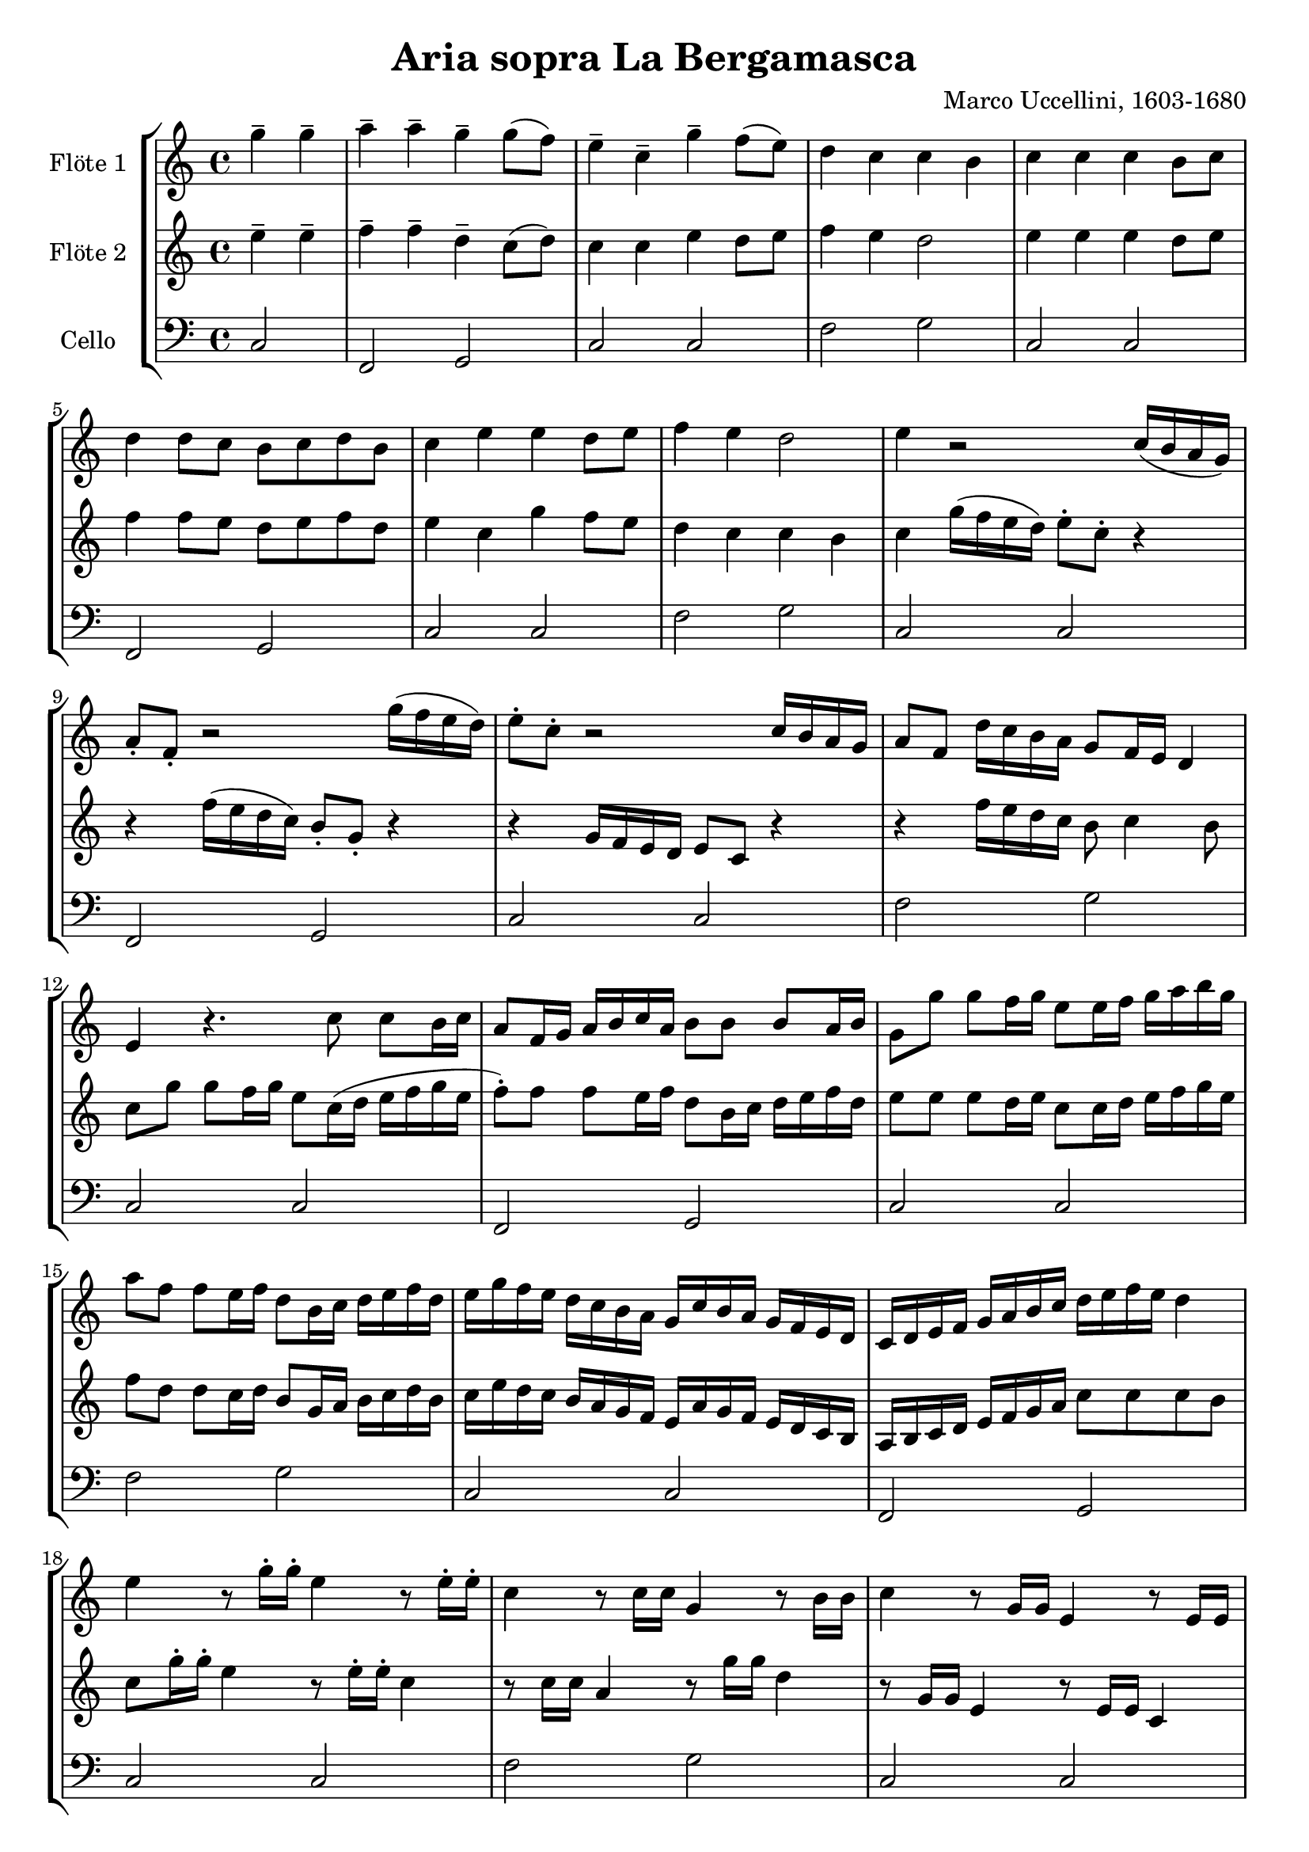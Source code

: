 \version "2.12.3"
globalc= {
  \time 4/4
  \key c \major
}
globalb= {
  \time 4/4
  \key d \major
}
\header {
  title = "Aria sopra La Bergamasca"
  composer = "Marco Uccellini, 1603-1680"
}

GeigeEins = \new Voice \relative c'' {
  \partial 2
  g'-- g-- 
  a-- a-- g-- g8( f8) 
  e4-- c-- g'-- f8( e8) 
  d4 c c b
  c c c b8 c 
  d4 d8 c b c d b 
  c4 e e d8 e 
  f4 e d2  
  e4 r2 c16( b a g) 
  a8-. f-. r2 g'16( f e d) 
  e8-. c-. r2 c16 b a g   
  a8 f d'16 c b a g8 f16 e d4 
  e r4. c'8 c b16 c 
  a8 f16 g a b c a b8 b b a16 b
  g8 g' g8 f16 g e8 e16 f g a b g 
  a8 f f e16 f d8 b16 c d e f d 
  e16 g f e d c b a g c b a g f e d 
  c d e f g a b c d e f e d4
  e r8 g16-. g-. e4 r8 e16-. e-.
  c4 r8 c16 c g4 r8 b16 b 
  c4 r8 g16 g e4 r8 e16 e 
  c8 e'( d c) b-. c4-> b8-. 
  c g'16 g e4 r8 e16 e c4
  r8 g'8 f e d16 e f e d4
  e4 ~ e8. f16 g4 f8. g16 
  a8. g16 f8 e d e f d 
  e4 ~ e8. d16 e4 d8 e 
  f e d c b-. c4-> b8-.
  c4 r4 r8 c8 c b16 c
  a4 r4 r8 b8 b a16 b
  g8 g' g f16 g e8 e e d16 e 
  c8 a16 b c d e f d8 b16 c d e f d
  e8 g g f16 g e8 e e d16 e 
  f8 e d c b c c b
  c4 c g' g 
  a a g g8 f
  e4 c g' f8 e
  d4 c c b
  c c e d8 e 
  f4 d g g8 f 
  e4 c g' f8 e 
  d4 c c b 
  c8 g' g f16 g e8 c16 d e f g e
  f8 f f e16 f d8 b16 c d e f d
  e8 e e d16 e c8 c c b16 c
  a8 f16 g a b c a b8 b b a16 b
  g8 e' e d16 e c8 c c b16 c
  a8 b c2 b4
  c8 g' g f16 g e8 c16 d e f g e
  f8 f f e16 f d8 b16 c d e f d 
  e8 g, g f16 g e8 c16 d e f g e 
  f8 f f e16 f d8 d d16 e f d
  e8 g e g c, c' g c
  a f a f b d b d 
  g, g' e g e c g c
  a f' a, e' d g d g
  e c g e c c e g 
  a f a c g d' c b 
  c4 c16 b c d e4 d16 c d e
  f8. e16 d8 c b c c b 
  c4 r4 r8 g'8 e g 
  f4 r4 r8 b,8 g b
  e,4 r4 r8 g8 e g
  f c' a c b g' d4
  e e g, g a8 b c4 c b
  c c8 b a g a g
  f4 e d2
  c4 g' e' e
  f f8 e d c b4
  c2 g'4 g
  f8 e d c b c4 b8
  c8. c16 e4 c8. c16 g4
  a8. f16 a8 c b2
  c8. c,16 e4 c8. c16 g'4
  a8 b c2 b4
  c16 d e f g f e d c4 g4
  a8 f'16 e d c b a g8 f16 e d4
  c8 d16 e f g a b c8 b a g
  a8 f' f e d16 e f e d4
  c c g g 
  a a g g8 f
  e4 c g' g 
  f e d2
  c4 c e d8 e 
  f4 f d8 e f d
  e4 c e d8 e 
  f4 e d2
  c4 c c' c
  a a b b
  c c g g 
  a8 b c2 b4
  c16 d e f g f e d e a g f e d c b
  a f g a b c d e d e f d g f e d 
  c8 b16 a g f e d c8 g''16 f e d c b
  a8 f16 g a b c a b8 g16 a b c d e
  c8 g' g g e c c c
  a f' f f d b b b
  g g' g f16 g e8 c16 d e f g e
  f8 f f e16 f d8 b16 c d e f d
  e4 e,8 f g a b c
  d4 c2 b4 
  c r4 r8 c16 d e8 g
  f4 r4 r8 b,16 c d8 b
  c16 c, d e f g a b c f, g a b c d e
  f e d c b a g f g e f g a b c d
  e8 g, a16 g a b c8 e, f16 e f g
  a8 f g16 f g a b8 c4 b8
  c4 c e e 
  f e d2
  e4 e8( d) c( d) c( b)
  
  
  \bar "|."
}
 
GeigeZwei = \new Voice \relative c'' {
  \partial 2
  e4-- e-- 
  f-- f-- d-- c8( d) 
  c4 c e d8 e 
  f4 e d2
  e4 e e d8 e 
  f4 f8 e d e f d 
  e4 c g' f8 e 
  d4 c c b
  c g'16( f e d) e8-. c-. r4 
  r4 f16( e d c) b8-. g-. r4 
  r4  g16 f e d e8 c r4
  r4 f'16 e d c b8 c4 b8 
  c g' g f16 g e8 c16( d e f g e 
  f8-.) f f e16 f d8 b16 c d e f d 
  e8 e e d16 e c8 c16 d e f g e
  f8 d d c16 d b8 g16 a b c d b 
  c e d c b a g f e a g f e d c b
  a b c d e f g a c8 c c b 
  c g'16-. g-. e4 r8 e16-. e-. c4
  r8 c16 c a4 r8 g'16 g d4
  r8 g,16 g e4 r8 e16 e c4
  r8 g'8 f e d16 e f e d4
  c4 r8 g''16 g e4 r8 e16 e
  c8 e d c b c4 b8
  c4 ~ c8. d16 e4 d8. e16 
  f8. e16 d8 c b c d b
  c4 ~ c8. f16 g4 f8 g
  a g f e d2
  e8 g g f16 g e4 r4 
  r8 f8 f e16 f d4 r4
  r8 e e d16 e c8 c c b16 c
  a8 f16 g a b c a b8 g16 a b c d b 
  c8 e e d16 e c8 g' g f16 g
  a8 g f e d16 e f e d4
  e8 g g f16 g e8 c16 d e f g e 
  f8 f f e16 f d8 b16 c d e f d
  e8 g, g f16 g e8 c16 d e f g e
  f8 f f e16 f d8 b16 c d e f d
  e8 g e g c, c' g c
  a f a f b d b d
  g, g' e g e c g c
  a f' c e d g d g
  e e16 f g f e d c8 c c b16 c
  a8
  f16 g a b c a b8 b b a16 b
  g8 g' g f16 g e8 c16 d e f g e 
  f8 f f e16 f d8 b16 c d e f d
  e8 g g f16 g e8 e e d16 e
  d8 e f e d2
  e4 e g g
  a a g g8 f
  e4 c g' f8 e
  d4 c c b
  c c e d8 e
  f4 d g g8 f 
  e4 c g' f8 e
  d4 c c b
  c8 e c g e e g g 
  f c' a f b f' e d
  e4 e16 d e f g4 f16 e f g
  a8. g16 f8 e d2
  e8 g e g c,4 r4
  r8 f d f b,4 r4
  r8 g8 e g c,4 r4
  r8 a'8 f a g c c b 
  c4 c e, e 
  f e d2
  c4 e'8 d c b c b 
  a4 c c b 
  c c c' c8 b 
  a4 a8 g f e d4
  e4 c'8 b c b c16 b a g
  a8 g f e d c d16 c d e 
  c4. c8 e4. c8
  f4 a8 f d c d4
  e8 e, c c e4. c8
  f4 e d2
  c2 c'16 d e f g f e d
  c4 a b8 d16 c b a g f
  e2 c8 d16 e f g a b
  c4 d8 c b c4 b8
  c g' g g e c c c 
  a f' f f d b b b 
  g e'16 f g f e d e8 c16 d e f g e 
  f8 f,16 g a b c a b8 g16 a b c d b
  c g a b c d e f g a g f e d c b
  a c d e f f, g a b d e f g g, a b
  c d e f g f e d c g a b c b a g
  a g a b c2 b4
  c c e e 
  f f d d 
  e e g g 
  f e d2
  e4 e c' c8 b
  a4 a g g8 f
  e4 c g' f8 e
  d4 c c b
  c c g g 
  a a g g8 f
  e4 c g' g 
  f e d2
  c4 g'8 a b c d e
  f4 e d2
  e8 c16 d e8 g c,2
  r8 a16 b c8 a b4 r4
  r16 e, f g a b c d e a, b c d e f g
  a g f e d c b a b g a b c d e f
  g8 f e d e b a g
  f b c e d2
  e4 e g g 
  a c c b 
  c c8( b) a( g) a( g)
  
  \bar "|."
}

Cello = \new Voice \relative c {
  \clef bass
  
  c2 f, g c c f g 
  c, c f, g c c f g
  c, c f, g c c f g 
  c, c f, g c c f g 
  c, c f, g c c f g
  c, c f, g c c f g
  c, c f, g c c f g
  c, c f, g c c f g
  c, c f, g c c f g
  c, c f, g c c f g
  c, c f, g c c f g
  c, c f, g c c f g
  c, c f, g c c f g
  c, c f, g c c f g
  c, c f, g c c f g
  c, c f, g c c f g
  c, c f, g c c f g
  c, c f, g c c f g
  c, c f, g c c f g
  c, c f, g c c f g
  c, c f, g c c f g
  c, c f, g c c f g
  c, c f, g c c f g
  c, c f, g c c f g
  c, c f, g c c f g
  c, c f, g c c f g
  c, c f, g c c f g
  c, c f, g c c
  
  \bar "|."
}
\book {
\score {
  \new StaffGroup <<
    \new Staff << 
    	\globalc   
    	\set Staff.instrumentName = #"Flöte 1 " 
    	\GeigeEins >>
    \new Staff << 
    	\globalc
    	\set Staff.instrumentName = #"Flöte 2 "
    	\GeigeZwei >>
    \new Staff << 
    	\globalc
    	\set Staff.instrumentName = #"Cello "
    	\Cello >>
  >>
  \layout { }
}
}
\book {
\score {
  \new StaffGroup <<
    \new Staff << 
    	\globalb   
    	\set Staff.instrumentName = #"Klarinette 1 " 
    	\transpose c d
    	\GeigeEins >>
    \new Staff << 
    	\globalb
    	\set Staff.instrumentName = #"Klarinette 2 "
    	\transpose c d
    	\GeigeZwei >>
    \new Staff << 
    	\globalc 
    	\set Staff.instrumentName = #"Cello "
    	\Cello >>
   >>
   \layout { }
}
}

